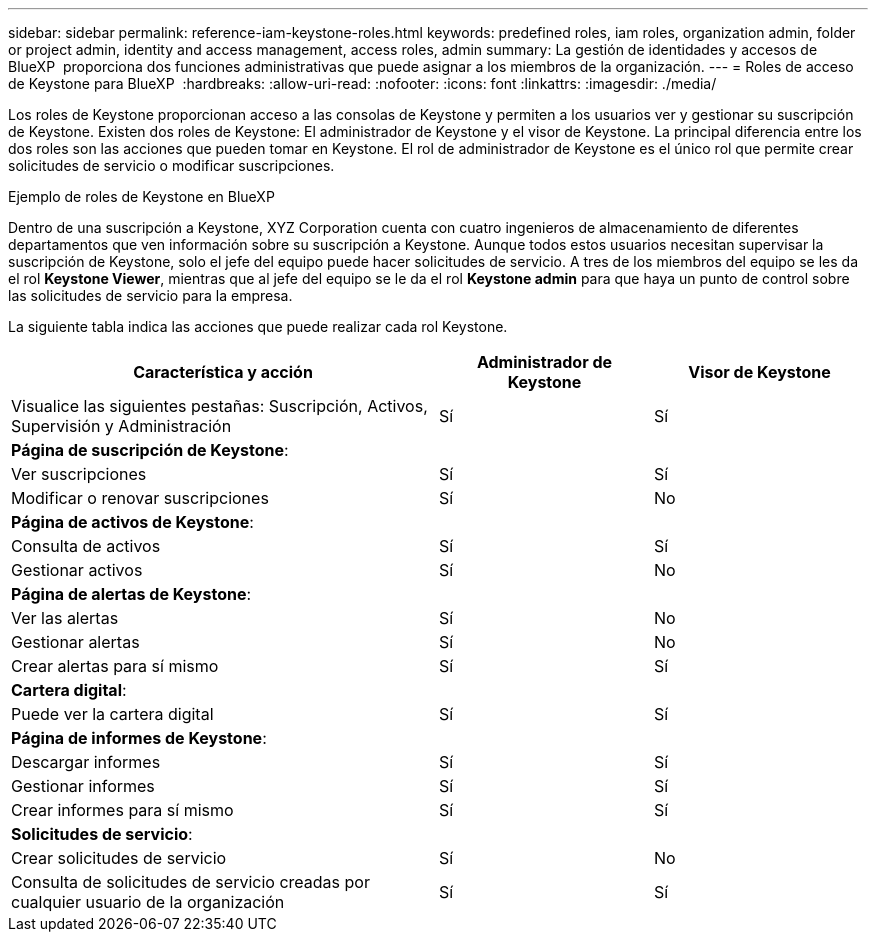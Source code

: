 ---
sidebar: sidebar 
permalink: reference-iam-keystone-roles.html 
keywords: predefined roles, iam roles, organization admin, folder or project admin, identity and access management, access roles, admin 
summary: La gestión de identidades y accesos de BlueXP  proporciona dos funciones administrativas que puede asignar a los miembros de la organización. 
---
= Roles de acceso de Keystone para BlueXP 
:hardbreaks:
:allow-uri-read: 
:nofooter: 
:icons: font
:linkattrs: 
:imagesdir: ./media/


[role="lead"]
Los roles de Keystone proporcionan acceso a las consolas de Keystone y permiten a los usuarios ver y gestionar su suscripción de Keystone. Existen dos roles de Keystone: El administrador de Keystone y el visor de Keystone. La principal diferencia entre los dos roles son las acciones que pueden tomar en Keystone. El rol de administrador de Keystone es el único rol que permite crear solicitudes de servicio o modificar suscripciones.

.Ejemplo de roles de Keystone en BlueXP 
Dentro de una suscripción a Keystone, XYZ Corporation cuenta con cuatro ingenieros de almacenamiento de diferentes departamentos que ven información sobre su suscripción a Keystone. Aunque todos estos usuarios necesitan supervisar la suscripción de Keystone, solo el jefe del equipo puede hacer solicitudes de servicio. A tres de los miembros del equipo se les da el rol *Keystone Viewer*, mientras que al jefe del equipo se le da el rol *Keystone admin* para que haya un punto de control sobre las solicitudes de servicio para la empresa.

La siguiente tabla indica las acciones que puede realizar cada rol Keystone.

[cols="40,20a,20a"]
|===
| Característica y acción | Administrador de Keystone | Visor de Keystone 


| Visualice las siguientes pestañas: Suscripción, Activos, Supervisión y Administración  a| 
Sí
 a| 
Sí



3+| *Página de suscripción de Keystone*: 


| Ver suscripciones  a| 
Sí
 a| 
Sí



| Modificar o renovar suscripciones  a| 
Sí
 a| 
No



3+| *Página de activos de Keystone*: 


| Consulta de activos  a| 
Sí
 a| 
Sí



| Gestionar activos  a| 
Sí
 a| 
No



3+| *Página de alertas de Keystone*: 


| Ver las alertas  a| 
Sí
 a| 
No



| Gestionar alertas  a| 
Sí
 a| 
No



| Crear alertas para sí mismo  a| 
Sí
 a| 
Sí



3+| *Cartera digital*: 


| Puede ver la cartera digital  a| 
Sí
 a| 
Sí



3+| *Página de informes de Keystone*: 


| Descargar informes  a| 
Sí
 a| 
Sí



| Gestionar informes  a| 
Sí
 a| 
Sí



| Crear informes para sí mismo  a| 
Sí
 a| 
Sí



3+| *Solicitudes de servicio*: 


| Crear solicitudes de servicio  a| 
Sí
 a| 
No



| Consulta de solicitudes de servicio creadas por cualquier usuario de la organización  a| 
Sí
 a| 
Sí

|===